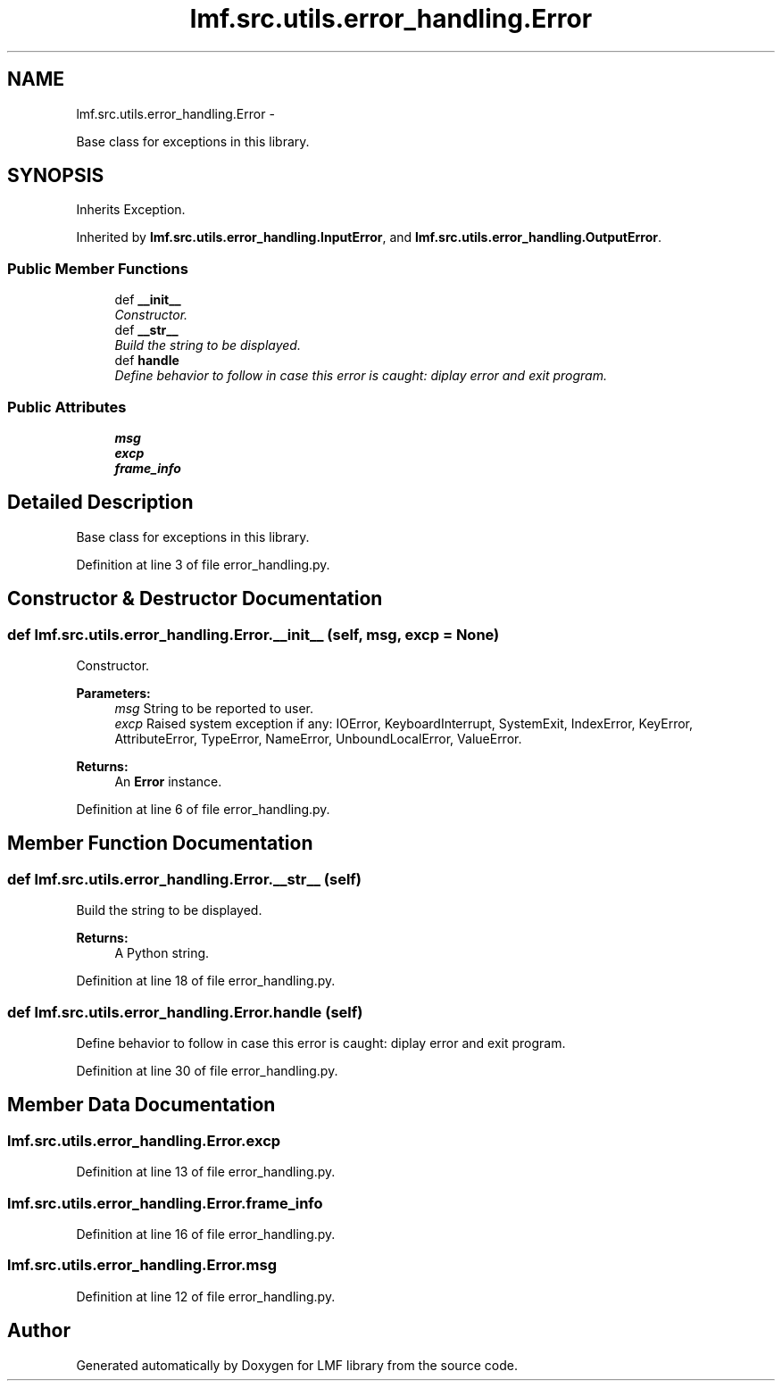 .TH "lmf.src.utils.error_handling.Error" 3 "Fri Jul 24 2015" "LMF library" \" -*- nroff -*-
.ad l
.nh
.SH NAME
lmf.src.utils.error_handling.Error \- 
.PP
Base class for exceptions in this library\&.  

.SH SYNOPSIS
.br
.PP
.PP
Inherits Exception\&.
.PP
Inherited by \fBlmf\&.src\&.utils\&.error_handling\&.InputError\fP, and \fBlmf\&.src\&.utils\&.error_handling\&.OutputError\fP\&.
.SS "Public Member Functions"

.in +1c
.ti -1c
.RI "def \fB__init__\fP"
.br
.RI "\fIConstructor\&. \fP"
.ti -1c
.RI "def \fB__str__\fP"
.br
.RI "\fIBuild the string to be displayed\&. \fP"
.ti -1c
.RI "def \fBhandle\fP"
.br
.RI "\fIDefine behavior to follow in case this error is caught: diplay error and exit program\&. \fP"
.in -1c
.SS "Public Attributes"

.in +1c
.ti -1c
.RI "\fBmsg\fP"
.br
.ti -1c
.RI "\fBexcp\fP"
.br
.ti -1c
.RI "\fBframe_info\fP"
.br
.in -1c
.SH "Detailed Description"
.PP 
Base class for exceptions in this library\&. 
.PP
Definition at line 3 of file error_handling\&.py\&.
.SH "Constructor & Destructor Documentation"
.PP 
.SS "def lmf\&.src\&.utils\&.error_handling\&.Error\&.__init__ (self, msg, excp = \fCNone\fP)"

.PP
Constructor\&. 
.PP
\fBParameters:\fP
.RS 4
\fImsg\fP String to be reported to user\&. 
.br
\fIexcp\fP Raised system exception if any: IOError, KeyboardInterrupt, SystemExit, IndexError, KeyError, AttributeError, TypeError, NameError, UnboundLocalError, ValueError\&. 
.RE
.PP
\fBReturns:\fP
.RS 4
An \fBError\fP instance\&. 
.RE
.PP

.PP
Definition at line 6 of file error_handling\&.py\&.
.SH "Member Function Documentation"
.PP 
.SS "def lmf\&.src\&.utils\&.error_handling\&.Error\&.__str__ (self)"

.PP
Build the string to be displayed\&. 
.PP
\fBReturns:\fP
.RS 4
A Python string\&. 
.RE
.PP

.PP
Definition at line 18 of file error_handling\&.py\&.
.SS "def lmf\&.src\&.utils\&.error_handling\&.Error\&.handle (self)"

.PP
Define behavior to follow in case this error is caught: diplay error and exit program\&. 
.PP
Definition at line 30 of file error_handling\&.py\&.
.SH "Member Data Documentation"
.PP 
.SS "lmf\&.src\&.utils\&.error_handling\&.Error\&.excp"

.PP
Definition at line 13 of file error_handling\&.py\&.
.SS "lmf\&.src\&.utils\&.error_handling\&.Error\&.frame_info"

.PP
Definition at line 16 of file error_handling\&.py\&.
.SS "lmf\&.src\&.utils\&.error_handling\&.Error\&.msg"

.PP
Definition at line 12 of file error_handling\&.py\&.

.SH "Author"
.PP 
Generated automatically by Doxygen for LMF library from the source code\&.
